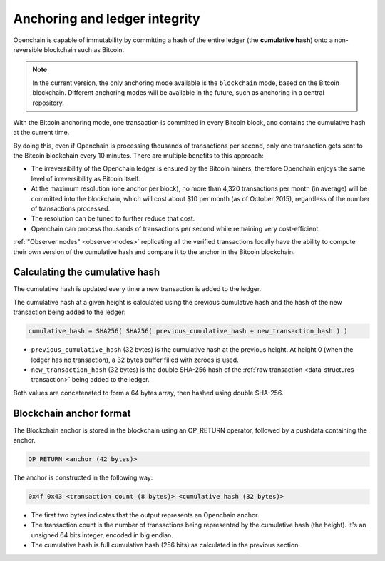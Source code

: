 .. _anchoring:

Anchoring and ledger integrity
==============================

Openchain is capable of immutability by committing a hash of the entire ledger (the **cumulative hash**) onto a non-reversible blockchain such as Bitcoin.

.. note:: In the current version, the only anchoring mode available is the ``blockchain`` mode, based on the Bitcoin blockchain. Different anchoring modes will be available in the future, such as anchoring in a central repository.

With the Bitcoin anchoring mode, one transaction is committed in every Bitcoin block, and contains the cumulative hash at the current time.

By doing this, even if Openchain is processing thousands of transactions per second, only one transaction gets sent to the Bitcoin blockchain every 10 minutes. There are multiple benefits to this approach:

- The irreversibility of the Openchain ledger is ensured by the Bitcoin miners, therefore Openchain enjoys the same level of irreversibility as Bitcoin itself.
- At the maximum resolution (one anchor per block), no more than 4,320 transactions per month (in average) will be committed into the blockchain, which will cost about $10 per month (as of October 2015), regardless of the number of transactions processed.
- The resolution can be tuned to further reduce that cost.
- Openchain can process thousands of transactions per second while remaining very cost-efficient.

:ref:`"Observer nodes" <observer-nodes>` replicating all the verified transactions locally have the ability to compute their own version of the cumulative hash and compare it to the anchor in the Bitcoin blockchain.

Calculating the cumulative hash
-------------------------------

The cumulative hash is updated every time a new transaction is added to the ledger.

The cumulative hash at a given height is calculated using the previous cumulative hash and the hash of the new transaction being added to the ledger:

.. code-block:: text
    
    cumulative_hash = SHA256( SHA256( previous_cumulative_hash + new_transaction_hash ) )
    
- ``previous_cumulative_hash`` (32 bytes) is the cumulative hash at the previous height. At height 0 (when the ledger has no transaction), a 32 bytes buffer filled with zeroes is used.
- ``new_transaction_hash`` (32 bytes) is the double SHA-256 hash of the :ref:`raw transaction <data-structures-transaction>` being added to the ledger.

Both values are concatenated to form a 64 bytes array, then hashed using double SHA-256.

Blockchain anchor format
------------------------

The Blockchain anchor is stored in the blockchain using an OP_RETURN operator, followed by a pushdata containing the anchor.

.. code-block:: text
    
    OP_RETURN <anchor (42 bytes)>

The anchor is constructed in the following way:

.. code-block:: text

    0x4f 0x43 <transaction count (8 bytes)> <cumulative hash (32 bytes)>

- The first two bytes indicates that the output represents an Openchain anchor.
- The transaction count is the number of transactions being represented by the cumulative hash (the height). It's an unsigned 64 bits integer, encoded in big endian.
- The cumulative hash is full cumulative hash (256 bits) as calculated in the previous section.
